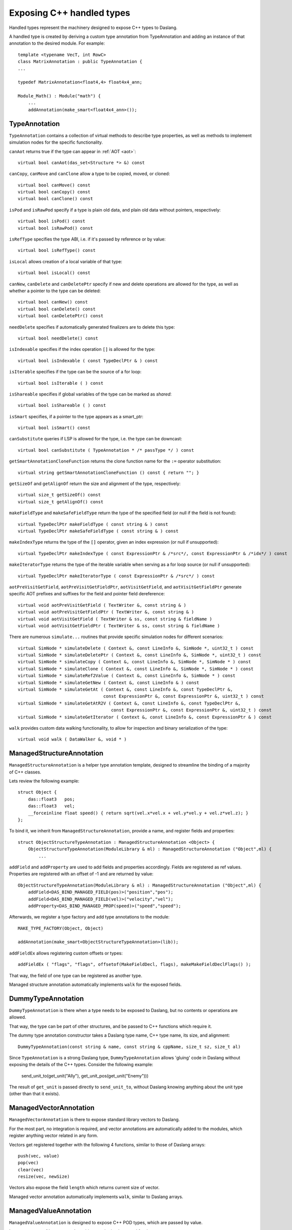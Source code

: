 .. _handles:

==========================
Exposing C++ handled types
==========================

Handled types represent the machinery designed to expose C++ types to Daslang.

A handled type is created by deriving a custom type annotation from TypeAnnotation
and adding an instance of that annotation to the desired module. For example::

    template <typename VecT, int RowC>
    class MatrixAnnotation : public TypeAnnotation {
    ...

    typedef MatrixAnnotation<float4,4> float4x4_ann;

    Module_Math() : Module("math") {
        ...
        addAnnotation(make_smart<float4x4_ann>());

--------------
TypeAnnotation
--------------

``TypeAnnotation`` contains a collection of virtual methods to describe type properties,
as well as methods to implement simulation nodes for the specific functionality.

``canAot`` returns true if the type can appear in :ref:`AOT <aot>`::

    virtual bool canAot(das_set<Structure *> &) const


``canCopy``, ``canMove`` and ``canClone`` allow a type to be copied, moved, or cloned::

        virtual bool canMove() const
        virtual bool canCopy() const
        virtual bool canClone() const

``isPod`` and ``isRawPod`` specify if a type is plain old data, and plain old data without pointers, respectively::

        virtual bool isPod() const
        virtual bool isRawPod() const

``isRefType`` specifies the type ABI, i.e. if it's passed by reference or by value::

        virtual bool isRefType() const

``isLocal`` allows creation of a local variable of that type::

        virtual bool isLocal() const

``canNew``, ``canDelete`` and ``canDeletePtr`` specify if new and delete operations are allowed for the type,
as well as whether a pointer to the type can be deleted::

        virtual bool canNew() const
        virtual bool canDelete() const
        virtual bool canDeletePtr() const

``needDelete`` specifies if automatically generated finalizers are to delete this type::

        virtual bool needDelete() const

``isIndexable`` specifies if the index operation ``[]`` is allowed for the type::

        virtual bool isIndexable ( const TypeDeclPtr & ) const

``isIterable`` specifies if the type can be the source of a for loop::

        virtual bool isIterable ( ) const

``isShareable`` specifies if global variables of the type can be marked as `shared`::

        virtual bool isShareable ( ) const

``isSmart`` specifies, if a pointer to the type appears as a smart_ptr::

        virtual bool isSmart() const

``canSubstitute`` queries if LSP is allowed for the type, i.e. the type can be downcast::

        virtual bool canSubstitute ( TypeAnnotation * /* passType */ ) const

``getSmartAnnotationCloneFunction`` returns the clone function name for the ``:=`` operator substitution::

        virtual string getSmartAnnotationCloneFunction () const { return ""; }

``getSizeOf`` and ``getAlignOf`` return the size and alignment of the type, respectively::

        virtual size_t getSizeOf() const
        virtual size_t getAlignOf() const

``makeFieldType`` and ``makeSafeFieldType`` return the type of the specified field (or null if the field is not found)::

        virtual TypeDeclPtr makeFieldType ( const string & ) const
        virtual TypeDeclPtr makeSafeFieldType ( const string & ) const

``makeIndexType`` returns the type of the ``[]`` operator, given an index expression (or null if unsupported)::

        virtual TypeDeclPtr makeIndexType ( const ExpressionPtr & /*src*/, const ExpressionPtr & /*idx*/ ) const

``makeIteratorType`` returns the type of the iterable variable when serving as a for loop source (or null if unsupported)::

        virtual TypeDeclPtr makeIteratorType ( const ExpressionPtr & /*src*/ ) const

``aotPreVisitGetField``, ``aotPreVisitGetFieldPtr``, ``aotVisitGetField``, and ``aotVisitGetFieldPtr`` generate
specific AOT prefixes and suffixes for the field and pointer field dereference::

        virtual void aotPreVisitGetField ( TextWriter &, const string & )
        virtual void aotPreVisitGetFieldPtr ( TextWriter &, const string & )
        virtual void aotVisitGetField ( TextWriter & ss, const string & fieldName )
        virtual void aotVisitGetFieldPtr ( TextWriter & ss, const string & fieldName )

There are numerous ``simulate...`` routines that provide specific simulation nodes for different scenarios::

        virtual SimNode * simulateDelete ( Context &, const LineInfo &, SimNode *, uint32_t ) const
        virtual SimNode * simulateDeletePtr ( Context &, const LineInfo &, SimNode *, uint32_t ) const
        virtual SimNode * simulateCopy ( Context &, const LineInfo &, SimNode *, SimNode * ) const
        virtual SimNode * simulateClone ( Context &, const LineInfo &, SimNode *, SimNode * ) const
        virtual SimNode * simulateRef2Value ( Context &, const LineInfo &, SimNode * ) const
        virtual SimNode * simulateGetNew ( Context &, const LineInfo & ) const
        virtual SimNode * simulateGetAt ( Context &, const LineInfo &, const TypeDeclPtr &,
                                         const ExpressionPtr &, const ExpressionPtr &, uint32_t ) const
        virtual SimNode * simulateGetAtR2V ( Context &, const LineInfo &, const TypeDeclPtr &,
                                            const ExpressionPtr &, const ExpressionPtr &, uint32_t ) const
        virtual SimNode * simulateGetIterator ( Context &, const LineInfo &, const ExpressionPtr & ) const

``walk`` provides custom data walking functionality, to allow for inspection and binary serialization of the type::

        virtual void walk ( DataWalker &, void * )

--------------------------
ManagedStructureAnnotation
--------------------------

``ManagedStructureAnnotation`` is a helper type annotation template,
designed to streamline the binding of a majority of C++ classes.

Lets review the following example::

    struct Object {
        das::float3   pos;
        das::float3   vel;
        __forceinline float speed() { return sqrt(vel.x*vel.x + vel.y*vel.y + vel.z*vel.z); }
    };

To bind it, we inherit from ``ManagedStructureAnnotation``, provide a name, and register fields and properties::

    struct ObjectStructureTypeAnnotation : ManagedStructureAnnotation <Object> {
        ObjectStructureTypeAnnotation(ModuleLibrary & ml) : ManagedStructureAnnotation ("Object",ml) {
            ...

``addField`` and ``addProperty`` are used to add fields and properties accordingly.
Fields are registered as ref values.
Properties are registered with an offset of -1 and are returned by value::

    ObjectStructureTypeAnnotation(ModuleLibrary & ml) : ManagedStructureAnnotation ("Object",ml) {
        addField<DAS_BIND_MANAGED_FIELD(pos)>("position","pos");
        addField<DAS_BIND_MANAGED_FIELD(vel)>("velocity","vel");
        addProperty<DAS_BIND_MANAGED_PROP(speed)>("speed","speed");

Afterwards, we register a type factory and add type annotations to the module::

    MAKE_TYPE_FACTORY(Object, Object)

    addAnnotation(make_smart<ObjectStructureTypeAnnotation>(lib));

``addFieldEx`` allows registering custom offsets or types::

    addFieldEx ( "flags", "flags", offsetof(MakeFieldDecl, flags), makeMakeFieldDeclFlags() );

That way, the field of one type can be registered as another type.

Managed structure annotation automatically implements ``walk`` for the exposed fields.

-------------------
DummyTypeAnnotation
-------------------

``DummyTypeAnnotation`` is there when a type needs to be exposed to Daslang,
but no contents or operations are allowed.

That way, the type can be part of other structures, and be passed to C++ functions which require it.

The dummy type annotation constructor takes a Daslang type name, C++ type name, its size, and alignment::

    DummyTypeAnnotation(const string & name, const string & cppName, size_t sz, size_t al)

Since ``TypeAnnotation`` is a strong Daslang type,
``DummyTypeAnnotation`` allows 'gluing' code in Daslang without exposing the details of the C++ types.
Consider the following example:

        send_unit_to(get_unit("Ally"), get_unit_pos(get_unit("Enemy")))

The result of ``get_unit`` is passed directly to ``send_unit_to``,
without Daslang knowing anything about the unit type (other than that it exists).

-----------------------
ManagedVectorAnnotation
-----------------------

``ManagedVectorAnnotation`` is there to expose standard library vectors to Daslang.

For the most part, no integration is required, and vector annotations are automatically
added to the modules, which register anything vector related in any form.

Vectors get registered together with the following 4 functions, similar to those of Daslang arrays::

    push(vec, value)
    pop(vec)
    clear(vec)
    resize(vec, newSize)

Vectors also expose the field ``length`` which returns current size of vector.

Managed vector annotation automatically implements ``walk``, similar to Daslang arrays.

----------------------
ManagedValueAnnotation
----------------------

``ManagedValueAnnotation`` is designed to expose C++ POD types, which are passed by value.

It expects type :ref:`cast <cast>` machinery to be implemented for that type.



